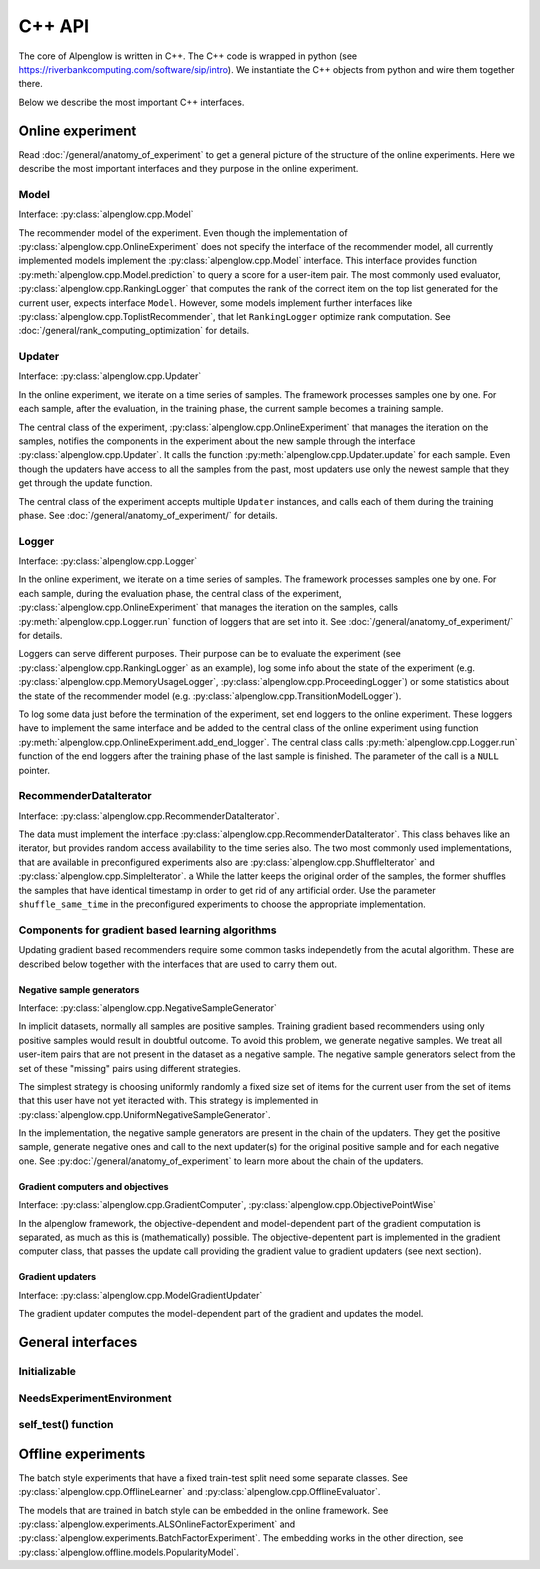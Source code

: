 C++ API
=======

The core of Alpenglow is written in C++.
The C++ code is wrapped in python (see https://riverbankcomputing.com/software/sip/intro).
We instantiate the C++ objects from python and wire them together there.

Below we describe the most important C++ interfaces.

Online experiment
-----------------
Read :doc:`/general/anatomy_of_experiment` to get a general picture of the structure of the online experiments.  Here we describe the most important interfaces and they purpose in the online experiment.

Model
^^^^^

Interface: :py:class:`alpenglow.cpp.Model`

The recommender model of the experiment.
Even though the implementation of :py:class:`alpenglow.cpp.OnlineExperiment` does not specify the interface of the recommender model, all currently implemented models implement the :py:class:`alpenglow.cpp.Model` interface.
This interface provides function :py:meth:`alpenglow.cpp.Model.prediction` to query a score for a user-item pair.
The most commonly used evaluator, :py:class:`alpenglow.cpp.RankingLogger` that computes the rank of the correct item on the top list generated for the current user, expects interface ``Model``.
However, some models implement further interfaces like :py:class:`alpenglow.cpp.ToplistRecommender`, that let ``RankingLogger`` optimize rank computation.
See :doc:`/general/rank_computing_optimization` for details.

Updater
^^^^^^^

Interface: :py:class:`alpenglow.cpp.Updater`

In the online experiment, we iterate on a time series of samples.
The framework processes samples one by one.
For each sample, after the evaluation, in the training phase, the current sample becomes a training sample.

The central class of the experiment, :py:class:`alpenglow.cpp.OnlineExperiment` that manages the iteration on the samples, notifies the components in the experiment about the new sample through the interface :py:class:`alpenglow.cpp.Updater`.
It calls the function :py:meth:`alpenglow.cpp.Updater.update` for each sample.
Even though the updaters have access to all the samples from the past, most updaters use only the newest sample that they get through the update function.

The central class of the experiment accepts multiple ``Updater`` instances, and calls each of them during the training phase.
See :doc:`/general/anatomy_of_experiment/` for details.

Logger
^^^^^^

Interface: :py:class:`alpenglow.cpp.Logger`

In the online experiment, we iterate on a time series of samples.
The framework processes samples one by one.
For each sample, during the evaluation phase, the central class of the experiment, :py:class:`alpenglow.cpp.OnlineExperiment` that manages the iteration on the samples, calls :py:meth:`alpenglow.cpp.Logger.run` function of loggers that are set into it.  See :doc:`/general/anatomy_of_experiment/` for details.

Loggers can serve different purposes.  Their purpose can be to evaluate the experiment (see :py:class:`alpenglow.cpp.RankingLogger` as an example), log some info about the state of the experiment (e.g. :py:class:`alpenglow.cpp.MemoryUsageLogger`, :py:class:`alpenglow.cpp.ProceedingLogger`) or some statistics about the state of the recommender model (e.g. :py:class:`alpenglow.cpp.TransitionModelLogger`).

To log some data just before the termination of the experiment, set end loggers to the online experiment.  These loggers have to implement the same interface and be added to the central class of the online experiment using function :py:meth:`alpenglow.cpp.OnlineExperiment.add_end_logger`.  The central class calls :py:meth:`alpenglow.cpp.Logger.run` function of the end loggers after the training phase of the last sample is finished.  The parameter of the call is a ``NULL`` pointer.

RecommenderDataIterator
^^^^^^^^^^^^^^^^^^^^^^^

Interface: :py:class:`alpenglow.cpp.RecommenderDataIterator`.

The data must implement the interface :py:class:`alpenglow.cpp.RecommenderDataIterator`.
This class behaves like an iterator, but provides random access availability to the time series also.
The two most commonly used implementations, that are available in preconfigured experiments also are :py:class:`alpenglow.cpp.ShuffleIterator` and :py:class:`alpenglow.cpp.SimpleIterator`.
a
While the latter keeps the original order of the samples, the former shuffles the samples that have identical timestamp in order to get rid of any artificial order.
Use the parameter ``shuffle_same_time`` in the preconfigured experiments to choose the appropriate implementation.

Components for gradient based learning algorithms
^^^^^^^^^^^^^^^^^^^^^^^^^^^^^^^^^^^^^^^^^^^^^^^^^

Updating gradient based recommenders require some common tasks independetly from the acutal algorithm.  These are described below together with the interfaces that are used to carry them out.

Negative sample generators
""""""""""""""""""""""""""

Interface: :py:class:`alpenglow.cpp.NegativeSampleGenerator`

In implicit datasets, normally all samples are positive samples.  Training gradient based recommenders using only positive samples would result in doubtful outcome.  To avoid this problem, we generate negative samples.  We treat all user-item pairs that are not present in the dataset as a negative sample.  The negative sample generators select from the set of these "missing" pairs using different strategies.

The simplest strategy is choosing uniformly randomly a fixed size set of items for the current user from the set of items that this user have not yet iteracted with.  This strategy is implemented in :py:class:`alpenglow.cpp.UniformNegativeSampleGenerator`.

In the implementation, the negative sample generators are present in the chain of the updaters.  They get the positive sample, generate negative ones and call to the next updater(s) for the original positive sample and for each negative one.  See :py:doc:`/general/anatomy_of_experiment` to learn more about the chain of the updaters.

Gradient computers and objectives
"""""""""""""""""""""""""""""""""

Interface: :py:class:`alpenglow.cpp.GradientComputer`, :py:class:`alpenglow.cpp.ObjectivePointWise`

In the alpenglow framework, the objective-dependent and model-dependent part of the gradient computation is separated, as much as this is (mathematically) possible.  The objective-depentent part is implemented in the gradient computer class, that passes the update call providing the gradient value to gradient updaters (see next section).

Gradient updaters
"""""""""""""""""

Interface: :py:class:`alpenglow.cpp.ModelGradientUpdater`

The gradient updater computes the model-dependent part of the gradient and updates the model.

General interfaces
------------------

Initializable
^^^^^^^^^^^^^

NeedsExperimentEnvironment
^^^^^^^^^^^^^^^^^^^^^^^^^^

self_test() function
^^^^^^^^^^^^^^^^^^^^

Offline experiments
-------------------

The batch style experiments that have a fixed train-test split need some separate classes.  See :py:class:`alpenglow.cpp.OfflineLearner` and :py:class:`alpenglow.cpp.OfflineEvaluator`.

The models that are trained in batch style can be embedded in the online framework.  See :py:class:`alpenglow.experiments.ALSOnlineFactorExperiment` and :py:class:`alpenglow.experiments.BatchFactorExperiment`.  The embedding works in the other direction, see :py:class:`alpenglow.offline.models.PopularityModel`.
